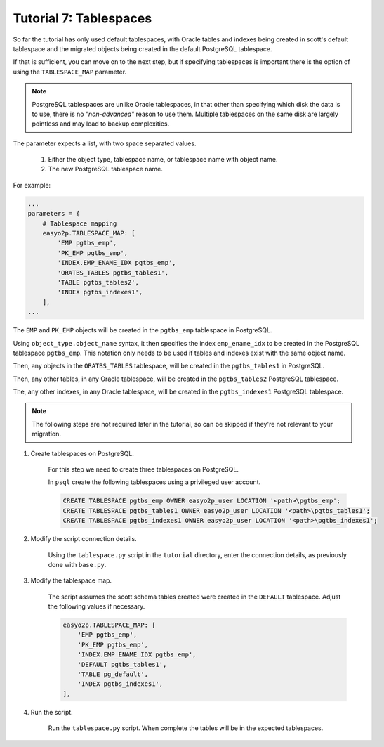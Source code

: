 Tutorial 7: Tablespaces
=======================

So far the tutorial has only used default tablespaces,
with Oracle tables and indexes being created in scott's default tablespace
and the migrated objects being created in the default PostgreSQL tablespace.

If that is sufficient, you can move on to the next step,
but if specifying tablespaces is important
there is the option of using the ``TABLESPACE_MAP`` parameter.

.. note::
    PostgreSQL tablespaces are unlike Oracle tablespaces,
    in that other than specifying which disk the data is to use,
    there is no *"non-advanced"* reason to use them.
    Multiple tablespaces on the same disk are largely pointless and may lead to backup complexities.


The parameter expects a list, with two space separated values.

    #. Either the object type, tablespace name, or tablespace name with object name.
    #. The new PostgreSQL tablespace name.

For example:

.. code-block:: python3

    ...
    parameters = {
        # Tablespace mapping
        easyo2p.TABLESPACE_MAP: [
            'EMP pgtbs_emp',
            'PK_EMP pgtbs_emp',
            'INDEX.EMP_ENAME_IDX pgtbs_emp',
            'ORATBS_TABLES pgtbs_tables1',
            'TABLE pgtbs_tables2',
            'INDEX pgtbs_indexes1',
        ],
    ...

The ``EMP`` and ``PK_EMP`` objects will be created in the ``pgtbs_emp`` tablespace in PostgreSQL.

Using ``object_type.object_name`` syntax,
it then specifies the index ``emp_ename_idx``
to be created in the PostgreSQL tablespace ``pgtbs_emp``.
This notation only needs to be used if tables and indexes exist with the same object name.

Then, any objects in the ``ORATBS_TABLES`` tablespace,
will be created in the ``pgtbs_tables1`` in PostgreSQL.

Then, any other tables, in any Oracle tablespace,
will be created in the ``pgtbs_tables2`` PostgreSQL tablespace.

The, any other indexes, in any Oracle tablespace,
will be created in the ``pgtbs_indexes1`` PostgreSQL tablespace.

.. note::

    The following steps are not required later in the tutorial,
    so can be skipped if they're not relevant to your migration.

#. Create tablespaces on PostgreSQL.

    For this step we need to create three tablespaces on PostgreSQL.

    In ``psql`` create the following tablespaces using a privileged user account.

    .. code-block:: sql

        CREATE TABLESPACE pgtbs_emp OWNER easyo2p_user LOCATION '<path>\pgtbs_emp';
        CREATE TABLESPACE pgtbs_tables1 OWNER easyo2p_user LOCATION '<path>\pgtbs_tables1';
        CREATE TABLESPACE pgtbs_indexes1 OWNER easyo2p_user LOCATION '<path>\pgtbs_indexes1';

#. Modify the script connection details.

    Using the ``tablespace.py`` script in the ``tutorial`` directory,
    enter the connection details, as previously done with ``base.py``.

#. Modify the tablespace map.

    The script assumes the scott schema tables created were created in the ``DEFAULT`` tablespace.
    Adjust the following values if necessary.

    .. code-block:: python3

        easyo2p.TABLESPACE_MAP: [
            'EMP pgtbs_emp',
            'PK_EMP pgtbs_emp',
            'INDEX.EMP_ENAME_IDX pgtbs_emp',
            'DEFAULT pgtbs_tables1',
            'TABLE pg_default',
            'INDEX pgtbs_indexes1',
        ],

#. Run the script.

    Run the ``tablespace.py`` script. When complete the tables will be in the expected tablespaces.

